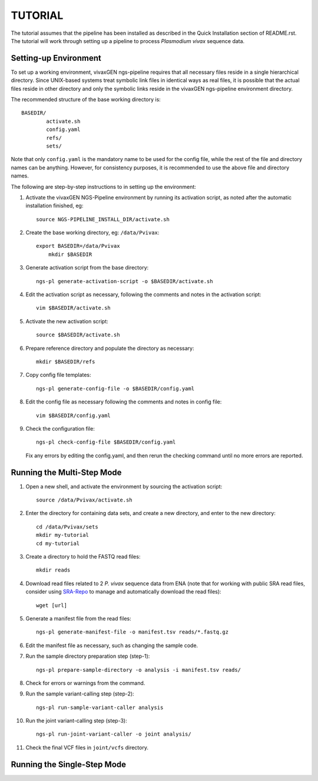 TUTORIAL
========

The tutorial assumes that the pipeline has been installed as described in the
Quick Installation section of README.rst. The tutorial will work through
setting up a pipeline to process *Plasmodium vivax* sequence data.


Setting-up Environment
----------------------

To set up a working environment, vivaxGEN ngs-pipeline requires that all
necessary files reside in a single hierarchical directory.
Since UNIX-based systems treat symbolic link files in identical ways as real
files, it is possible that the actual files reside in other directory and only
the symbolic links reside in the vivaxGEN ngs-pipeline environment directory.

The recommended structure of the base working directory is::

    BASEDIR/
            activate.sh
            config.yaml
            refs/
            sets/

Note that only ``config.yaml`` is the mandatory name to be used for the config
file, while the rest of the file and directory names can be anything.
However, for consistency purposes, it is recommended to use the above file
and directory names.

The following are step-by-step instructions to in setting up the environment:

1.  Activate the vivaxGEN NGS-Pipeline environment by running its activation
    script, as noted after the automatic installation finished, eg::

      source NGS-PIPELINE_INSTALL_DIR/activate.sh

2.  Create the base working directory, eg: ``/data/Pvivax``::

      export BASEDIR=/data/Pvivax
	  mkdir $BASEDIR

3.  Generate activation script from the base directory::

      ngs-pl generate-activation-script -o $BASEDIR/activate.sh

4.  Edit the activation script as necessary, following the comments and notes
    in the activation script::

      vim $BASEDIR/activate.sh

5.  Activate the new activation script::

      source $BASEDIR/activate.sh

6.  Prepare reference directory and populate the directory as necessary::

      mkdir $BASEDIR/refs

7.  Copy config file templates::

      ngs-pl generate-config-file -o $BASEDIR/config.yaml

8.  Edit the config file as necessary following the comments and notes in
    config file::

      vim $BASEDIR/config.yaml

9.  Check the configuration file::

      ngs-pl check-config-file $BASEDIR/config.yaml

    Fix any errors by editing the config.yaml, and then rerun the checking
    command until no more errors are reported.


Running the Multi-Step Mode
---------------------------

#.  Open a new shell, and activate the environment by sourcing the activation
    script::

	  source /data/Pvivax/activate.sh

#.  Enter the directory for containing data sets, and create a new directory,
    and enter to the new directory::

      cd /data/Pvivax/sets
      mkdir my-tutorial
      cd my-tutorial

#.  Create a directory to hold the FASTQ read files::

	  mkdir reads

#.  Download read files related to 2 *P. vivax* sequence data from ENA (note
    that for working with public SRA read files, consider using
    `SRA-Repo <https://github.com/vivaxgen/sra-repo>`_ to manage and
    automatically download the read files)::

      wget [url]


#.  Generate a manifest file from the read files::

      ngs-pl generate-manifest-file -o manifest.tsv reads/*.fastq.gz

#.  Edit the manifest file as necessary, such as changing the sample code.

#.  Run the sample directory preparation step (step-1)::

      ngs-pl prepare-sample-directory -o analysis -i manifest.tsv reads/

#.  Check for errors or warnings from the command.

#.  Run the sample variant-calling step (step-2)::

      ngs-pl run-sample-variant-caller analysis

#.  Run the joint variant-calling step (step-3)::

      ngs-pl run-joint-variant-caller -o joint analysis/

#.  Check the final VCF files in ``joint/vcfs`` directory.


Running the Single-Step Mode
----------------------------




